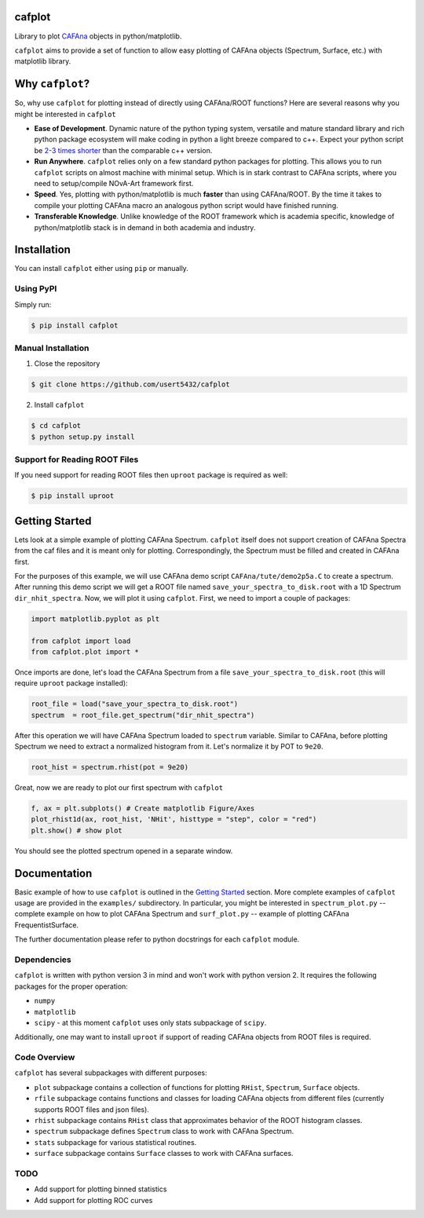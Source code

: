 cafplot
=======
Library to plot CAFAna_ objects in python/matplotlib.

``cafplot`` aims to provide a set of function to allow easy plotting of CAFAna
objects (Spectrum, Surface, etc.) with matplotlib library.


Why ``cafplot``?
================
So, why use ``cafplot`` for plotting instead of directly using CAFAna/ROOT
functions? Here are several reasons why you might be interested in ``cafplot``

- **Ease of Development**. Dynamic nature of the python typing system,
  versatile and mature standard library and rich python package ecosystem will
  make coding in python a light breeze compared to c++. Expect your python
  script be `2-3 times shorter`__ than the comparable c++ version.

- **Run Anywhere**. ``cafplot`` relies only on a few standard python packages
  for plotting. This allows you to run ``cafplot`` scripts on almost machine
  with minimal setup. Which is in stark contrast to CAFAna scripts, where
  you need to setup/compile NOvA-Art framework first.

- **Speed**. Yes, plotting with python/matplotlib is much **faster** than using
  CAFAna/ROOT. By the time it takes to compile your plotting CAFAna macro
  an analogous python script would have finished running.

- **Transferable Knowledge**. Unlike knowledge of the ROOT framework which is
  academia specific, knowledge of python/matplotlib stack is in demand in both
  academia and industry.

__ languages_


Installation
============
You can install ``cafplot`` either using ``pip`` or manually.

Using PyPI
----------
Simply run:

.. code-block:: bash

    $ pip install cafplot

Manual Installation
-------------------
1. Close the repository

.. code-block:: bash

    $ git clone https://github.com/usert5432/cafplot

2. Install ``cafplot``

.. code-block:: bash

    $ cd cafplot
    $ python setup.py install

Support for Reading ROOT Files
------------------------------
If you need support for reading ROOT files then ``uproot`` package is required
as well:

.. code-block:: bash

    $ pip install uproot


Getting Started
===============
Lets look at a simple example of plotting CAFAna Spectrum. ``cafplot`` itself
does not support creation of CAFAna Spectra from the caf files and it is meant
only for plotting. Correspondingly, the Spectrum must be filled and created
in CAFAna first.

For the purposes of this example, we will use CAFAna demo script
``CAFAna/tute/demo2p5a.C`` to create a spectrum. After running this demo
script we will get a ROOT file named ``save_your_spectra_to_disk.root`` with a
1D Spectrum ``dir_nhit_spectra``. Now, we will plot it using ``cafplot``.
First, we need to import a couple of packages:

.. code-block:: python

    import matplotlib.pyplot as plt

    from cafplot import load
    from cafplot.plot import *

Once imports are done, let's load the CAFAna Spectrum from a file
``save_your_spectra_to_disk.root`` (this will require ``uproot`` package
installed):

.. code-block:: python

    root_file = load("save_your_spectra_to_disk.root")
    spectrum  = root_file.get_spectrum("dir_nhit_spectra")

After this operation we will have CAFAna Spectrum loaded to ``spectrum``
variable. Similar to CAFAna, before plotting Spectrum we need to extract a
normalized histogram from it. Let's normalize it by POT to ``9e20``.

.. code-block:: python

    root_hist = spectrum.rhist(pot = 9e20)

Great, now we are ready to plot our first spectrum with ``cafplot``

.. code-block:: python

    f, ax = plt.subplots() # Create matplotlib Figure/Axes
    plot_rhist1d(ax, root_hist, 'NHit', histtype = "step", color = "red")
    plt.show() # show plot

You should see the plotted spectrum opened in a separate window.


Documentation
=============
Basic example of how to use ``cafplot`` is outlined in the `Getting Started`_
section. More complete examples of ``cafplot`` usage are provided in the
``examples/`` subdirectory. In particular, you might be interested in
``spectrum_plot.py`` -- complete example on how to plot CAFAna Spectrum
and ``surf_plot.py`` -- example of plotting CAFAna FrequentistSurface.

The further documentation please refer to python docstrings for each
``cafplot`` module.

Dependencies
------------
``cafplot`` is written with python version 3 in mind and won't work with python
version 2. It requires the following packages for the proper operation:

- ``numpy``
- ``matplotlib``
- ``scipy`` - at this moment ``cafplot`` uses only stats subpackage
  of ``scipy``.

Additionally, one may want to install ``uproot`` if support of reading
CAFAna objects from ROOT files is required.


Code Overview
-------------
``cafplot`` has several subpackages with different purposes:

- ``plot`` subpackage contains a collection of functions for plotting
  ``RHist``, ``Spectrum``, ``Surface`` objects.

- ``rfile`` subpackage contains functions and classes for loading CAFAna
  objects from different files (currently supports ROOT files and json files).

- ``rhist`` subpackage contains ``RHist`` class that approximates behavior
  of the ROOT histogram classes.

- ``spectrum`` subpackage defines ``Spectrum`` class to work with CAFAna
  Spectrum.

- ``stats`` subpackage for various statistical routines.

- ``surface`` subpackage contains ``Surface`` classes to work with CAFAna
  surfaces.

TODO
----

* Add support for plotting binned statistics
* Add support for plotting ROC curves


.. _CAFAna: https://cdcvs.fnal.gov/redmine/projects/novaart/wiki/CAFAna_overview
.. _languages: https://arxiv.org/abs/1409.0252

